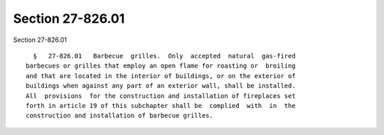 Section 27-826.01
=================

Section 27-826.01 ::    
        
     
        §   27-826.01   Barbecue  grilles.  Only  accepted  natural  gas-fired
      barbecues or grilles that employ an open flame for roasting or  broiling
      and that are located in the interior of buildings, or on the exterior of
      buildings when against any part of an exterior wall, shall be installed.
      All  provisions  for the construction and installation of fireplaces set
      forth in article 19 of this subchapter shall be  complied  with  in  the
      construction and installation of barbecue grilles.
    
    
    
    
    
    
    